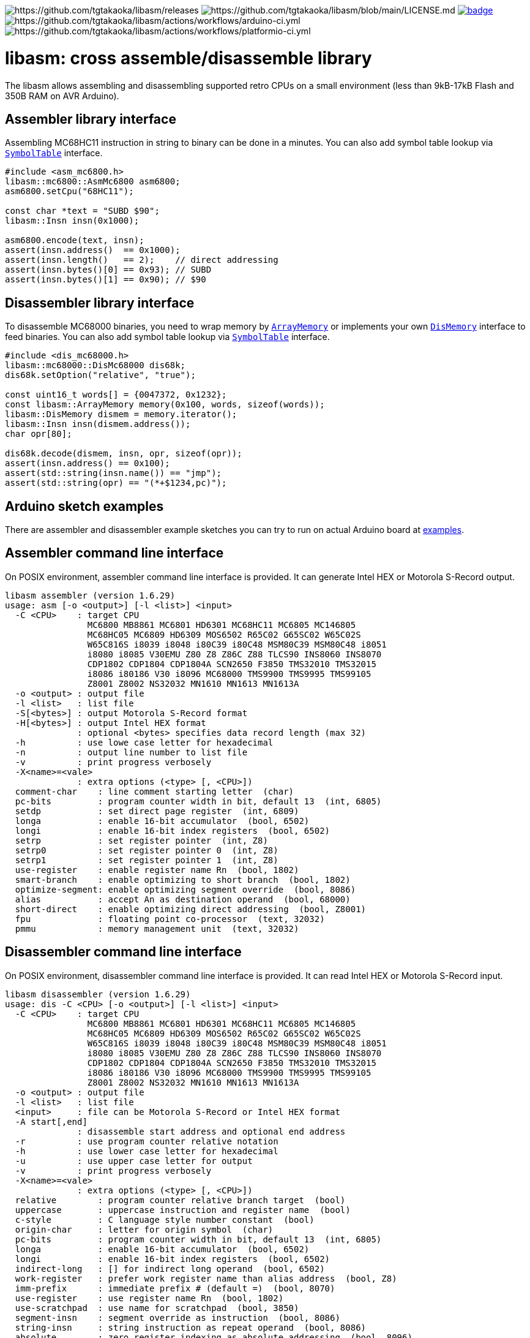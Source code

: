 image:https://img.shields.io/github/v/release/tgtakaoka/libasm.svg?maxAge=3600[https://github.com/tgtakaoka/libasm/releases]
image:https://img.shields.io/badge/License-Apache%202.0-blue.svg[https://github.com/tgtakaoka/libasm/blob/main/LICENSE.md]
image:https://github.com/tgtakaoka/libasm/actions/workflows/ccpp.yml/badge.svg[link="https://github.com/tgtakaoka/libasm/actions/workflows/ccpp.yml"]
image:https://github.com/tgtakaoka/libasm/actions/workflows/arduino-ci.yml/badge.svg[https://github.com/tgtakaoka/libasm/actions/workflows/arduino-ci.yml]
image:https://github.com/tgtakaoka/libasm/actions/workflows/platformio-ci.yml/badge.svg[https://github.com/tgtakaoka/libasm/actions/workflows/platformio-ci.yml]

= libasm: cross assemble/disassemble library =

The libasm allows assembling and disassembling supported retro CPUs on
a small environment (less than 9kB-17kB Flash and 350B RAM on AVR
Arduino).

== Assembler library interface ==

Assembling MC68HC11 instruction in string to binary can be done in a
minutes. You can also add symbol table lookup via
https://github.com/tgtakaoka/libasm/blob/main/src/symbol_table.h[`SymbolTable`]
interface.

[source,C++]
----
#include <asm_mc6800.h>
libasm::mc6800::AsmMc6800 asm6800;
asm6800.setCpu("68HC11");

const char *text = "SUBD $90";
libasm::Insn insn(0x1000);

asm6800.encode(text, insn);
assert(insn.address()  == 0x1000);
assert(insn.length()   == 2);    // direct addressing
assert(insn.bytes()[0] == 0x93); // SUBD
assert(insn.bytes()[1] == 0x90); // $90
----

== Disassembler library interface ==

To disassemble MC68000 binaries, you need to wrap memory by
https://github.com/tgtakaoka/libasm/blob/main/src/array_memory.h[`ArrayMemory`]
or implements your own
https://github.com/tgtakaoka/libasm/blob/main/src/dis_memory.h[`DisMemory`]
interface to feed binaries. You can also add symbol table lookup via
https://github.com/tgtakaoka/libasm/blob/main/src/symbol_table.h[`SymbolTable`]
interface.

[source,C++]
----
#include <dis_mc68000.h>
libasm::mc68000::DisMc68000 dis68k;
dis68k.setOption("relative", "true");

const uint16_t words[] = {0047372, 0x1232};
const libasm::ArrayMemory memory(0x100, words, sizeof(words));
libasm::DisMemory dismem = memory.iterator();
libasm::Insn insn(dismem.address());
char opr[80];

dis68k.decode(dismem, insn, opr, sizeof(opr));
assert(insn.address() == 0x100);
assert(std::string(insn.name()) == "jmp");
assert(std::string(opr) == "(*+$1234,pc)");
----

== Arduino sketch examples ==

There are assembler and disassembler example sketches you can try to
run on actual Arduino board at
https://github.com/tgtakaoka/libasm/tree/devel/examples[examples].


== Assembler command line interface ==

On POSIX environment, assembler command line interface is provided.
It can generate Intel HEX or Motorola S-Record output.

----
libasm assembler (version 1.6.29)
usage: asm [-o <output>] [-l <list>] <input>
  -C <CPU>    : target CPU
                MC6800 MB8861 MC6801 HD6301 MC68HC11 MC6805 MC146805
                MC68HC05 MC6809 HD6309 MOS6502 R65C02 G65SC02 W65C02S
                W65C816S i8039 i8048 i80C39 i80C48 MSM80C39 MSM80C48 i8051
                i8080 i8085 V30EMU Z80 Z8 Z86C Z88 TLCS90 INS8060 INS8070
                CDP1802 CDP1804 CDP1804A SCN2650 F3850 TMS32010 TMS32015
                i8086 i80186 V30 i8096 MC68000 TMS9900 TMS9995 TMS99105
                Z8001 Z8002 NS32032 MN1610 MN1613 MN1613A
  -o <output> : output file
  -l <list>   : list file
  -S[<bytes>] : output Motorola S-Record format
  -H[<bytes>] : output Intel HEX format
              : optional <bytes> specifies data record length (max 32)
  -h          : use lowe case letter for hexadecimal
  -n          : output line number to list file
  -v          : print progress verbosely
  -X<name>=<vale>
              : extra options (<type> [, <CPU>])
  comment-char    : line comment starting letter  (char)
  pc-bits         : program counter width in bit, default 13  (int, 6805)
  setdp           : set direct page register  (int, 6809)
  longa           : enable 16-bit accumulator  (bool, 6502)
  longi           : enable 16-bit index registers  (bool, 6502)
  setrp           : set register pointer  (int, Z8)
  setrp0          : set register pointer 0  (int, Z8)
  setrp1          : set register pointer 1  (int, Z8)
  use-register    : enable register name Rn  (bool, 1802)
  smart-branch    : enable optimizing to short branch  (bool, 1802)
  optimize-segment: enable optimizing segment override  (bool, 8086)
  alias           : accept An as destination operand  (bool, 68000)
  short-direct    : enable optimizing direct addressing  (bool, Z8001)
  fpu             : floating point co-processor  (text, 32032)
  pmmu            : memory management unit  (text, 32032)
----

== Disassembler command line interface ==

On POSIX environment, disassembler command line interface is provided.
It can read Intel HEX or Motorola S-Record input.

----
libasm disassembler (version 1.6.29)
usage: dis -C <CPU> [-o <output>] [-l <list>] <input>
  -C <CPU>    : target CPU
                MC6800 MB8861 MC6801 HD6301 MC68HC11 MC6805 MC146805
                MC68HC05 MC6809 HD6309 MOS6502 R65C02 G65SC02 W65C02S
                W65C816S i8039 i8048 i80C39 i80C48 MSM80C39 MSM80C48 i8051
                i8080 i8085 V30EMU Z80 Z8 Z86C Z88 TLCS90 INS8060 INS8070
                CDP1802 CDP1804 CDP1804A SCN2650 F3850 TMS32010 TMS32015
                i8086 i80186 V30 i8096 MC68000 TMS9900 TMS9995 TMS99105
                Z8001 Z8002 NS32032 MN1610 MN1613 MN1613A
  -o <output> : output file
  -l <list>   : list file
  <input>     : file can be Motorola S-Record or Intel HEX format
  -A start[,end]
              : disassemble start address and optional end address
  -r          : use program counter relative notation
  -h          : use lower case letter for hexadecimal
  -u          : use upper case letter for output
  -v          : print progress verbosely
  -X<name>=<vale>
              : extra options (<type> [, <CPU>])
  relative        : program counter relative branch target  (bool)
  uppercase       : uppercase instruction and register name  (bool)
  c-style         : C language style number constant  (bool)
  origin-char     : letter for origin symbol  (char)
  pc-bits         : program counter width in bit, default 13  (int, 6805)
  longa           : enable 16-bit accumulator  (bool, 6502)
  longi           : enable 16-bit index registers  (bool, 6502)
  indirect-long   : [] for indirect long operand  (bool, 6502)
  work-register   : prefer work register name than alias address  (bool, Z8)
  imm-prefix      : immediate prefix # (default =)  (bool, 8070)
  use-register    : use register name Rn  (bool, 1802)
  use-scratchpad  : use name for scratchpad  (bool, 3850)
  segment-insn    : segment override as instruction  (bool, 8086)
  string-insn     : string instruction as repeat operand  (bool, 8086)
  absolute        : zero register indexing as absolute addressing  (bool, 8096)
  short-direct    : short direct addressing as ||  (bool, Z8001)
  ioaddr-prefix   : I/O address prefix # (default none)  (bool, Z8001)
  pcrel-paren     : addr(pc) as program counter relative  (bool, 32032)
  external-paren  : disp2(disp(ext)) as extenal addressing  (bool, 32032)
  stropt-bracket  : string instruction operand in []  (bool, 32032)
  float-prefix    : float constant prefix 0f (default none)  (bool, 32032)
----

== Supported host environment ==

* Arduino (avr, megaavr, samd, teensy)
* PlatformIO (atmelavr, atmelmegaavr, atmelsam, teensy)
* Linux, macOS (C++14)

NOTE: More information about this library can be found at
https://github.com/tgtakaoka/libasm[GitHub]
